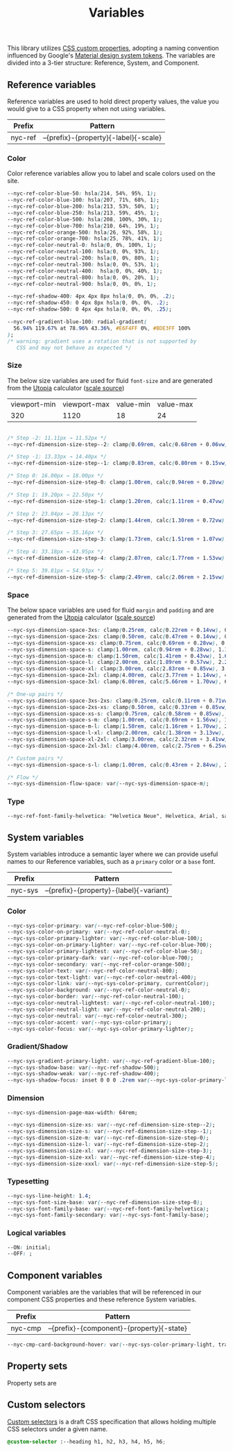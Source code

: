 #+TITLE: Variables

This library utilizes [[https://developer.mozilla.org/en-US/docs/Web/CSS/--*][CSS custom properties]], adopting a naming
convention influenced by Google's [[https://m3.material.io/foundations/design-tokens/how-to-read-tokens#98e82e98-5ecd-4c5d-a03a-7d4cc5d55c20][Material design system tokens]]. The
variables are divided into a 3-tier structure: Reference, System, and
Component.

#+TOC: headlines 2

** Reference variables

Reference variables are used to hold direct property values, the value
you would give to a CSS property when not using variables.

| Prefix  | Pattern                               |
|---------+---------------------------------------|
| nyc-ref | --{prefix}-{property}{-label}{-scale} |

*** Color

Color reference variables allow you to label and scale colors used on the site.

#+begin_src css :noweb-ref ref-vars
  --nyc-ref-color-blue-50: hsla(214, 54%, 95%, 1);
  --nyc-ref-color-blue-100: hsla(207, 71%, 68%, 1);
  --nyc-ref-color-blue-200: hsla(213, 53%, 50%, 1);
  --nyc-ref-color-blue-250: hsla(213, 59%, 45%, 1);
  --nyc-ref-color-blue-500: hsla(208, 100%, 30%, 1);
  --nyc-ref-color-blue-700: hsla(210, 64%, 19%, 1);
  --nyc-ref-color-orange-500: hsla(26, 92%, 58%, 1);
  --nyc-ref-color-orange-700: hsla(25, 78%, 41%, 1);
  --nyc-ref-color-neutral-0: hsla(0, 0%, 100%, 1);
  --nyc-ref-color-neutral-100: hsla(0, 0%, 93%, 1);
  --nyc-ref-color-neutral-200: hsla(0, 0%, 80%, 1);
  --nyc-ref-color-neutral-300: hsla(0, 0%, 53%, 1);
  --nyc-ref-color-neutral-400:  hsla(0, 0%, 40%, 1);
  --nyc-ref-color-neutral-800: hsla(0, 0%, 20%, 1);
  --nyc-ref-color-neutral-900: hsla(0, 0%, 0%, 1);

  --nyc-ref-shadow-400: 4px 4px 8px hsla(0, 0%, 0%, .2);
  --nyc-ref-shadow-450: 0 4px 8px hsla(0, 0%, 0%, .2);
  --nyc-ref-shadow-500: 0 4px 4px hsla(0, 0%, 0%, .25);

  --nyc-ref-gradient-blue-100: radial-gradient(
    56.94% 119.67% at 78.96% 43.36%, #E6F4FF 0%, #BDE3FF 100%
  );
  /* warning: gradient uses a rotation that is not supported by
     CSS and may not behave as expected */
#+end_src

*** Size

The below size variables are used for fluid =font-size= and are
generated from the [[https://utopia.fyi][Utopia]] calculator ([[https://utopia.fyi/type/calculator?c=320,16,1.2,1024,18,1.25,5,2,&s=0.75|0.5|0.25,1.5|2|3|4|6,s-l&g=s,l,xl,12][scale source]])

#+name: min-max-values
| viewport-min | viewport-max | value-min | value-max |
|          320 |         1120 |        18 |        24 |

#+name: clamp-generator
#+begin_src
#+end_src

#+begin_src css :noweb-ref ref-vars
  /* Step -2: 11.11px → 11.52px */
  --nyc-ref-dimension-size-step--2: clamp(0.69rem, calc(0.68rem + 0.06vw), 0.72rem);

  /* Step -1: 13.33px → 14.40px */
  --nyc-ref-dimension-size-step--1: clamp(0.83rem, calc(0.80rem + 0.15vw), 0.90rem);

  /* Step 0: 16.00px → 18.00px */
  --nyc-ref-dimension-size-step-0: clamp(1.00rem, calc(0.94rem + 0.28vw), 1.13rem);

  /* Step 1: 19.20px → 22.50px */
  --nyc-ref-dimension-size-step-1: clamp(1.20rem, calc(1.11rem + 0.47vw), 1.41rem);

  /* Step 2: 23.04px → 28.13px */
  --nyc-ref-dimension-size-step-2: clamp(1.44rem, calc(1.30rem + 0.72vw), 1.76rem);

  /* Step 3: 27.65px → 35.16px */
  --nyc-ref-dimension-size-step-3: clamp(1.73rem, calc(1.51rem + 1.07vw), 2.20rem);

  /* Step 4: 33.18px → 43.95px */
  --nyc-ref-dimension-size-step-4: clamp(2.07rem, calc(1.77rem + 1.53vw), 2.75rem);

  /* Step 5: 39.81px → 54.93px */
  --nyc-ref-dimension-size-step-5: clamp(2.49rem, calc(2.06rem + 2.15vw), 3.43rem);
#+end_src

*** Space

The below space variables are used for fluid =margin= and =padding= and
are generated from the [[https://utopia.fyi][Utopia]] calculator ([[https://utopia.fyi/space/calculator?c=320,16,1.2,1024,18,1.25,5,2,&s=0.75|0.5|0.25,1.5|2|3|4|6,s-l&g=s,l,xl,12][scale source]])

#+begin_src css :noweb-ref ref-vars
  --nyc-sys-dimension-space-3xs: clamp(0.25rem, calc(0.22rem + 0.14vw), 0.31rem);
  --nyc-sys-dimension-space-2xs: clamp(0.50rem, calc(0.47rem + 0.14vw), 0.56rem);
  --nyc-sys-dimension-space-xs: clamp(0.75rem, calc(0.69rem + 0.28vw), 0.88rem);
  --nyc-sys-dimension-space-s: clamp(1.00rem, calc(0.94rem + 0.28vw), 1.13rem);
  --nyc-sys-dimension-space-m: clamp(1.50rem, calc(1.41rem + 0.43vw), 1.69rem);
  --nyc-sys-dimension-space-l: clamp(2.00rem, calc(1.89rem + 0.57vw), 2.25rem);
  --nyc-sys-dimension-space-xl: clamp(3.00rem, calc(2.83rem + 0.85vw), 3.38rem);
  --nyc-sys-dimension-space-2xl: clamp(4.00rem, calc(3.77rem + 1.14vw), 4.50rem);
  --nyc-sys-dimension-space-3xl: clamp(6.00rem, calc(5.66rem + 1.70vw), 6.75rem);

  /* One-up pairs */
  --nyc-sys-dimension-space-3xs-2xs: clamp(0.25rem, calc(0.11rem + 0.71vw), 0.56rem);
  --nyc-sys-dimension-space-2xs-xs: clamp(0.50rem, calc(0.33rem + 0.85vw), 0.88rem);
  --nyc-sys-dimension-space-xs-s: clamp(0.75rem, calc(0.58rem + 0.85vw), 1.13rem);
  --nyc-sys-dimension-space-s-m: clamp(1.00rem, calc(0.69rem + 1.56vw), 1.69rem);
  --nyc-sys-dimension-space-m-l: clamp(1.50rem, calc(1.16rem + 1.70vw), 2.25rem);
  --nyc-sys-dimension-space-l-xl: clamp(2.00rem, calc(1.38rem + 3.13vw), 3.38rem);
  --nyc-sys-dimension-space-xl-2xl: clamp(3.00rem, calc(2.32rem + 3.41vw), 4.50rem);
  --nyc-sys-dimension-space-2xl-3xl: clamp(4.00rem, calc(2.75rem + 6.25vw), 6.75rem);

  /* Custom pairs */
  --nyc-sys-dimension-space-s-l: clamp(1.00rem, calc(0.43rem + 2.84vw), 2.25rem);

  /* Flow */
  --nyc-sys-dimension-flow-space: var(--nyc-sys-dimension-space-m);
#+end_src

*** Type

#+begin_src css :noweb-ref ref-vars
  --nyc-ref-font-family-helvetica: "Helvetica Neue", Helvetica, Arial, sans-serif;
#+end_src

** System variables

System variables introduce a semantic layer where we can provide
useful names to our Reference variables, such as a ~primary~ color or a
~base~ font.

| Prefix  | Pattern                                 |
|---------+-----------------------------------------|
| nyc-sys | --{prefix}-{property}-{label}{-variant} |

*** Color

#+begin_src css :noweb-ref sys-vars
  --nyc-sys-color-primary: var(--nyc-ref-color-blue-500);
  --nyc-sys-color-on-primary: var(--nyc-ref-color-neutral-0);
  --nyc-sys-color-primary-lighter: var(--nyc-ref-color-blue-100);
  --nyc-sys-color-on-primary-lighter: var(--nyc-ref-color-blue-700);
  --nyc-sys-color-primary-lightest: var(--nyc-ref-color-blue-50);
  --nyc-sys-color-primary-dark: var(--nyc-ref-color-blue-700);
  --nyc-sys-color-secondary: var(--nyc-ref-color-orange-500);
  --nyc-sys-color-text: var(--nyc-ref-color-neutral-800);
  --nyc-sys-color-text-light: var(--nyc-ref-color-neutral-400);
  --nyc-sys-color-link: var(--nyc-sys-color-primary, currentColor);
  --nyc-sys-color-background: var(--nyc-ref-color-neutral-0);
  --nyc-sys-color-border: var(--nyc-ref-color-neutral-100);
  --nyc-sys-color-neutral-lightest: var(--nyc-ref-color-neutral-100);
  --nyc-sys-color-neutral-light: var(--nyc-ref-color-neutral-200);
  --nyc-sys-color-neutral: var(--nyc-ref-color-neutral-300);
  --nyc-sys-color-accent: var(--nyc-sys-color-primary);
  --nyc-sys-color-focus: var(--nyc-sys-color-primary-lighter);
#+end_src

*** Gradient/Shadow

#+begin_src css :noweb-ref sys-vars
  --nyc-sys-gradient-primary-light: var(--nyc-ref-gradient-blue-100);
  --nyc-sys-shadow-base: var(--nyc-ref-shadow-500);
  --nyc-sys-shadow-weak: var(--nyc-ref-shadow-400);
  --nyc-sys-shadow-focus: inset 0 0 0 .2rem var(--nyc-sys-color-primary-lighter);
#+end_src

*** Dimension

#+begin_src css :noweb-ref sys-vars
  --nyc-sys-dimension-page-max-width: 64rem;

  --nyc-sys-dimension-size-xs: var(--nyc-ref-dimension-size-step--2);
  --nyc-sys-dimension-size-s: var(--nyc-ref-dimension-size-step--1);
  --nyc-sys-dimension-size-m: var(--nyc-ref-dimension-size-step-0);
  --nyc-sys-dimension-size-l: var(--nyc-ref-dimension-size-step-2);
  --nyc-sys-dimension-size-xl: var(--nyc-ref-dimension-size-step-3);
  --nyc-sys-dimension-size-xxl: var(--nyc-ref-dimension-size-step-4);
  --nyc-sys-dimension-size-xxxl: var(--nyc-ref-dimension-size-step-5);

#+end_src

*** Typesetting

#+begin_src css :noweb-ref sys-vars
  --nyc-sys-line-height: 1.4;
  --nyc-sys-font-size-base: var(--nyc-ref-dimension-size-step-0);
  --nyc-sys-font-family-base: var(--nyc-ref-font-family-helvetica);
  --nyc-sys-font-family-secondary: var(--nyc-sys-font-family-base);
#+end_src

*** Logical variables

#+begin_src css :noweb-ref sys-vars
  --ON: initial;
  --OFF: ;
#+end_src

** Component variables

Component variables are the variables that will be referenced in our
component CSS properties and these reference System variables.

| Prefix  | Pattern                                   |
|---------+-------------------------------------------|
| nyc-cmp | --{prefix}-{component}-{property}{-state} |


#+begin_src css :tangle no
  --nyc-cmp-card-background-hover: var(--nyc-sys-color-primary-light, transparent);
#+end_src

** Property sets

Property sets are 
** Custom selectors

[[https://drafts.csswg.org/css-extensions/#custom-selectors][Custom selectors]] is a draft CSS specification that allows holding
multiple CSS selectors under a given name.

#+begin_src css :noweb-ref custom-selectors
  @custom-selector :--heading h1, h2, h3, h4, h5, h6;
#+end_src

** Appendix :noexport:

#+BEGIN_SRC css :tangle src/index.css :noweb yes
  /* CSS variables: Reference and System */
  :root {
    /* Reference variables */
    <<ref-vars>>

    /* System variables */
    <<sys-vars>>

    /* Property sets */
    <<property-sets>>
  }

  /* Custom selectors */
  <<custom-selectors>>
#+END_SRC
